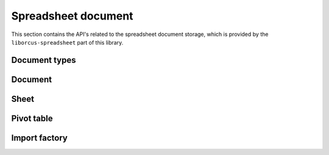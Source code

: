 
Spreadsheet document
====================

This section contains the API's related to the spreadsheet document storage, which
is provided by the ``liborcus-spreadsheet`` part of this library.


Document types
--------------

.. doxygenstruct:: orcus::spreadsheet::color_t
.. doxygenstruct:: orcus::spreadsheet::format_run
.. doxygentypedef:: orcus::spreadsheet::format_runs_t


Document
--------

.. doxygenclass:: orcus::spreadsheet::document
   :members:


Sheet
-----

.. doxygenclass:: orcus::spreadsheet::sheet
   :members:


Pivot table
-----------

.. doxygenstruct:: orcus::spreadsheet::pivot_cache_record_value_t
   :members:

.. doxygenstruct:: orcus::spreadsheet::pivot_cache_item_t
   :members:

.. doxygenstruct:: orcus::spreadsheet::pivot_cache_group_data_t
   :members:

.. doxygenstruct:: orcus::spreadsheet::pivot_cache_field_t
   :members:

.. doxygenclass:: orcus::spreadsheet::pivot_cache
   :members:

.. doxygenclass:: orcus::spreadsheet::pivot_collection
   :members:


Import factory
--------------

.. doxygenclass:: orcus::spreadsheet::import_factory
   :members:
